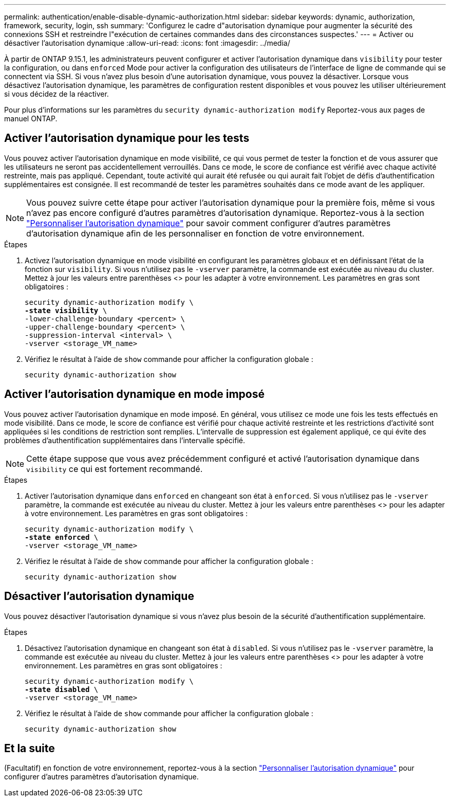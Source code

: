 ---
permalink: authentication/enable-disable-dynamic-authorization.html 
sidebar: sidebar 
keywords: dynamic, authorization, framework, security, login, ssh 
summary: 'Configurez le cadre d"autorisation dynamique pour augmenter la sécurité des connexions SSH et restreindre l"exécution de certaines commandes dans des circonstances suspectes.' 
---
= Activer ou désactiver l'autorisation dynamique
:allow-uri-read: 
:icons: font
:imagesdir: ../media/


[role="lead"]
À partir de ONTAP 9.15.1, les administrateurs peuvent configurer et activer l'autorisation dynamique dans `visibility` pour tester la configuration, ou dans `enforced` Mode pour activer la configuration des utilisateurs de l'interface de ligne de commande qui se connectent via SSH. Si vous n'avez plus besoin d'une autorisation dynamique, vous pouvez la désactiver. Lorsque vous désactivez l'autorisation dynamique, les paramètres de configuration restent disponibles et vous pouvez les utiliser ultérieurement si vous décidez de la réactiver.

Pour plus d'informations sur les paramètres du `security dynamic-authorization modify` Reportez-vous aux pages de manuel ONTAP.



== Activer l'autorisation dynamique pour les tests

Vous pouvez activer l'autorisation dynamique en mode visibilité, ce qui vous permet de tester la fonction et de vous assurer que les utilisateurs ne seront pas accidentellement verrouillés. Dans ce mode, le score de confiance est vérifié avec chaque activité restreinte, mais pas appliqué. Cependant, toute activité qui aurait été refusée ou qui aurait fait l'objet de défis d'authentification supplémentaires est consignée. Il est recommandé de tester les paramètres souhaités dans ce mode avant de les appliquer.


NOTE: Vous pouvez suivre cette étape pour activer l'autorisation dynamique pour la première fois, même si vous n'avez pas encore configuré d'autres paramètres d'autorisation dynamique. Reportez-vous à la section link:configure-dynamic-authorization.html["Personnaliser l'autorisation dynamique"^] pour savoir comment configurer d'autres paramètres d'autorisation dynamique afin de les personnaliser en fonction de votre environnement.

.Étapes
. Activez l'autorisation dynamique en mode visibilité en configurant les paramètres globaux et en définissant l'état de la fonction sur `visibility`. Si vous n'utilisez pas le `-vserver` paramètre, la commande est exécutée au niveau du cluster. Mettez à jour les valeurs entre parenthèses <> pour les adapter à votre environnement. Les paramètres en gras sont obligatoires :
+
[source, subs="specialcharacters,quotes"]
----
security dynamic-authorization modify \
*-state visibility* \
-lower-challenge-boundary <percent> \
-upper-challenge-boundary <percent> \
-suppression-interval <interval> \
-vserver <storage_VM_name>
----
. Vérifiez le résultat à l'aide de `show` commande pour afficher la configuration globale :
+
[source, console]
----
security dynamic-authorization show
----




== Activer l'autorisation dynamique en mode imposé

Vous pouvez activer l'autorisation dynamique en mode imposé. En général, vous utilisez ce mode une fois les tests effectués en mode visibilité. Dans ce mode, le score de confiance est vérifié pour chaque activité restreinte et les restrictions d'activité sont appliquées si les conditions de restriction sont remplies. L'intervalle de suppression est également appliqué, ce qui évite des problèmes d'authentification supplémentaires dans l'intervalle spécifié.


NOTE: Cette étape suppose que vous avez précédemment configuré et activé l'autorisation dynamique dans `visibility` ce qui est fortement recommandé.

.Étapes
. Activer l'autorisation dynamique dans `enforced` en changeant son état à `enforced`. Si vous n'utilisez pas le `-vserver` paramètre, la commande est exécutée au niveau du cluster. Mettez à jour les valeurs entre parenthèses <> pour les adapter à votre environnement. Les paramètres en gras sont obligatoires :
+
[source, subs="specialcharacters,quotes"]
----
security dynamic-authorization modify \
*-state enforced* \
-vserver <storage_VM_name>
----
. Vérifiez le résultat à l'aide de `show` commande pour afficher la configuration globale :
+
[source, console]
----
security dynamic-authorization show
----




== Désactiver l'autorisation dynamique

Vous pouvez désactiver l'autorisation dynamique si vous n'avez plus besoin de la sécurité d'authentification supplémentaire.

.Étapes
. Désactivez l'autorisation dynamique en changeant son état à `disabled`. Si vous n'utilisez pas le `-vserver` paramètre, la commande est exécutée au niveau du cluster. Mettez à jour les valeurs entre parenthèses <> pour les adapter à votre environnement. Les paramètres en gras sont obligatoires :
+
[source, subs="specialcharacters,quotes"]
----
security dynamic-authorization modify \
*-state disabled* \
-vserver <storage_VM_name>
----
. Vérifiez le résultat à l'aide de `show` commande pour afficher la configuration globale :
+
[source, console]
----
security dynamic-authorization show
----




== Et la suite

(Facultatif) en fonction de votre environnement, reportez-vous à la section link:configure-dynamic-authorization.html["Personnaliser l'autorisation dynamique"^] pour configurer d'autres paramètres d'autorisation dynamique.
